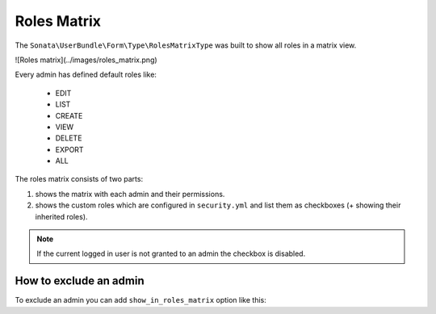 Roles Matrix
============

The ``Sonata\UserBundle\Form\Type\RolesMatrixType`` was built to show all roles in a matrix view.

![Roles matrix](../images/roles_matrix.png)

Every admin has defined default roles like:

    - EDIT
    - LIST
    - CREATE
    - VIEW
    - DELETE
    - EXPORT
    - ALL

The roles matrix consists of two parts:

1. shows the matrix with each admin and their permissions.
2. shows the custom roles which are configured in ``security.yml`` and list them as checkboxes (+ showing their inherited roles).

.. note::

    If the current logged in user is not granted to an admin the checkbox is disabled.

How to exclude an admin
-----------------------

To exclude an admin you can add ``show_in_roles_matrix`` option like this:

.. configuration-block::

    .. code-block:: yaml

        # config/services.yaml

        services:
            app.admin.post:
                class: App\Admin\PostAdmin
                tags:
                    - { name: sonata.admin, manager_type: orm, label: "Post", show_in_roles_matrix: false }
                arguments:
                    - ~
                    - App\Entity\Post
                    - ~
                public: true
